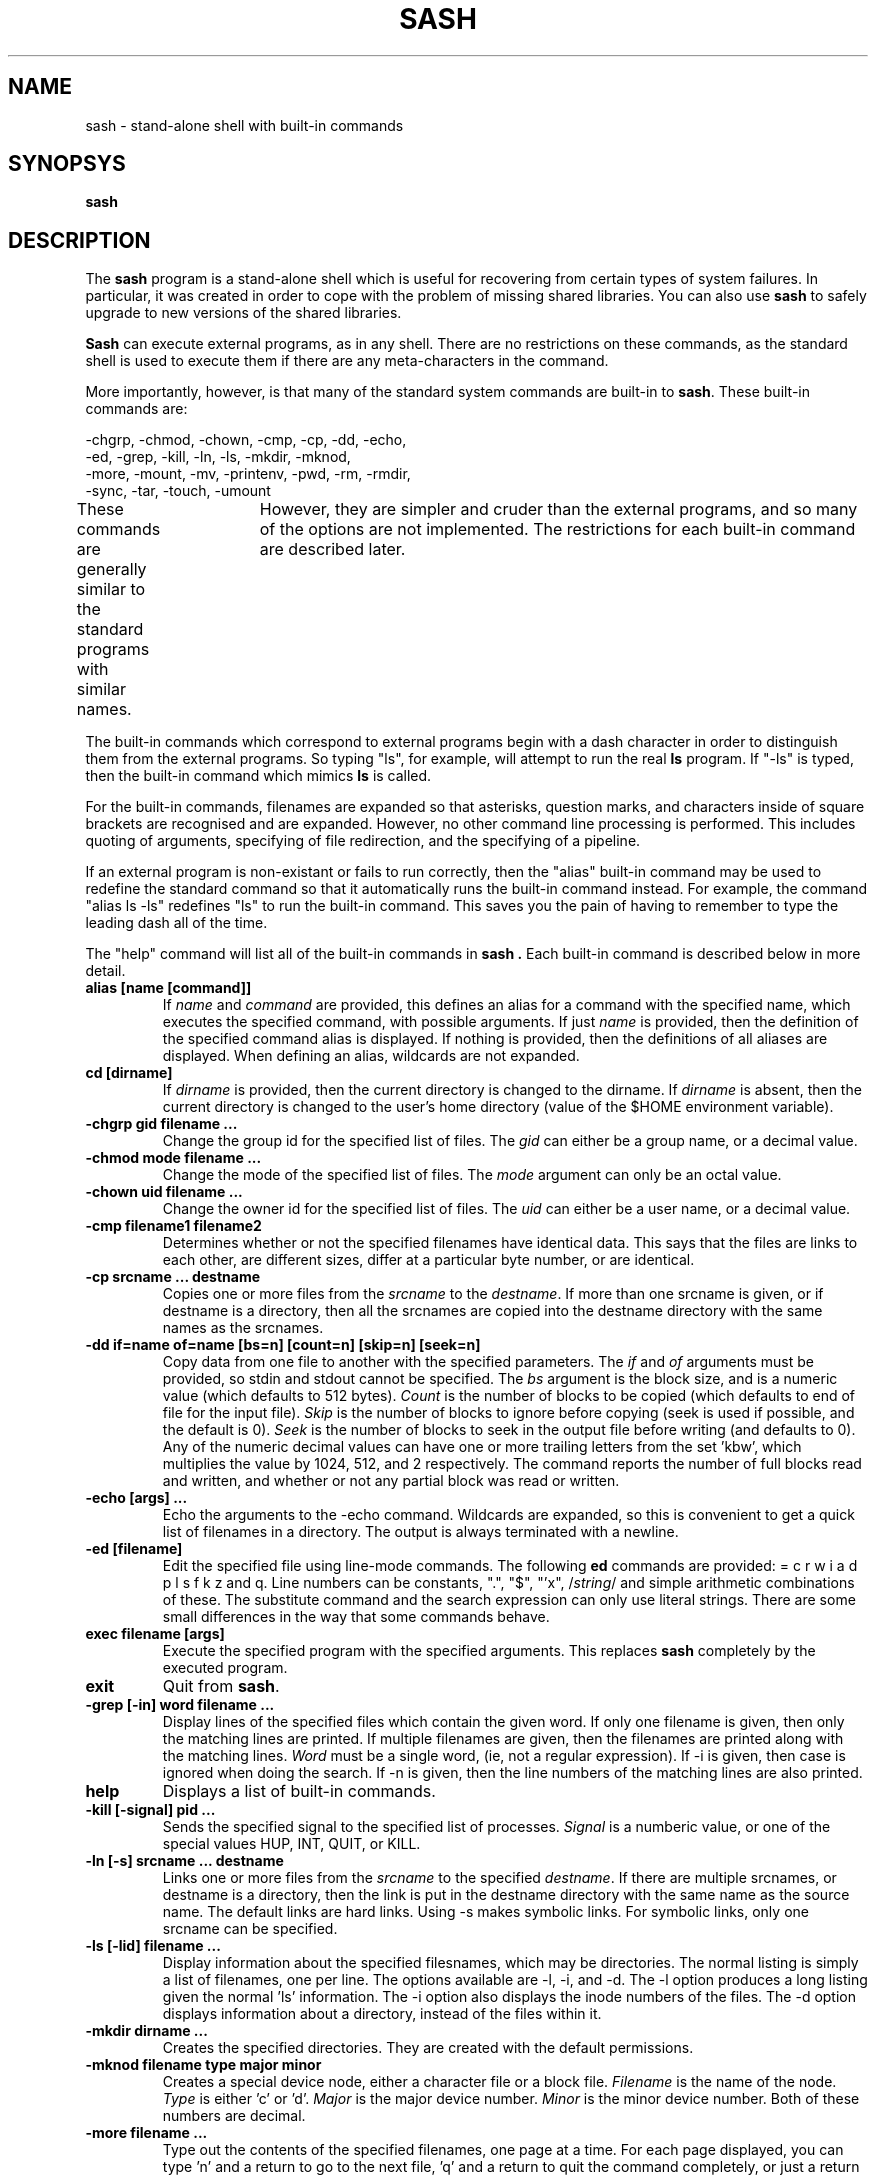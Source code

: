.TH SASH 1
.SH NAME
sash \- stand-alone shell with built-in commands
.SH SYNOPSYS
.B sash
.SH DESCRIPTION
The
.B sash
program is a stand-alone shell which is useful for recovering from certain
types of system failures.  In particular, it was created in order to cope
with the problem of missing shared libraries.
You can also use
.B sash
to safely upgrade to new versions of the shared libraries.
.PP
.B Sash
can execute external programs, as in any shell.  There are no restrictions
on these commands, as the standard shell is used to execute them if there
are any meta-characters in the command.
.PP
More importantly, however, is that many of the standard system commands
are built-in to
.BR sash .
These built-in commands are:
.PP
.NF
     -chgrp, -chmod, -chown, -cmp, -cp, -dd, -echo,
     -ed, -grep, -kill, -ln, -ls, -mkdir, -mknod,
     -more, -mount, -mv, -printenv, -pwd, -rm, -rmdir,
     -sync, -tar, -touch, -umount
.FI
.PP
These commands are generally similar to the standard programs with similar
names.	However, they are simpler and cruder than the external programs,
and so many of the options are not implemented.  The restrictions for each
built-in command are described later.
.PP
The built-in commands which correspond to external programs begin with a
dash character in order to distinguish them from the external programs.
So typing "ls", for example, will attempt to run the real
.B ls
program.
If "-ls" is typed, then the built-in command which mimics
.B ls
is called.
.PP
For the built-in commands, filenames are expanded so that asterisks,
question marks, and characters inside of square brackets are recognised
and are expanded.  However, no other command line processing is performed.
This includes quoting of arguments, specifying of file redirection, and
the specifying of a pipeline.
.PP
If an external program is non-existant or fails to run correctly, then
the "alias" built-in command may be used to redefine the standard command
so that it automatically runs the built-in command instead.  For example,
the command "alias ls -ls" redefines "ls" to run the built-in command.
This saves you the pain of having to remember to type the leading dash
all of the time.
.PP
The "help" command will list all of the built-in commands in
.B sash .
Each built-in command is described below in more detail.
.PP
.TP
.B alias [name [command]]
If
.I name
and
.I command
are provided, this defines an alias for a command
with the specified name, which executes the specified command, with
possible arguments.  If just
.I name
is provided, then the definition
of the specified command alias is displayed.  If nothing is provided,
then the definitions of all aliases are displayed.  When defining an
alias, wildcards are not expanded.
.TP
.B cd [dirname]
If
.I dirname
is provided, then the current directory is changed to the
dirname.  If
.I dirname
is absent, then the current directory is changed
to the user's home directory (value of the $HOME environment variable).
.TP
.B -chgrp gid filename ...
Change the group id for the specified list of files.  The
.I gid
can
either be a group name, or a decimal value.
.TP
.B -chmod mode filename ...
Change the mode of the specified list of files.  The
.I mode
argument
can only be an octal value.
.TP
.B -chown uid filename ...
Change the owner id for the specified list of files.  The
.I uid
can
either be a user name, or a decimal value.
.TP
.B -cmp filename1 filename2
Determines whether or not the specified filenames have identical data.
This says that the files are links to each other, are different sizes,
differ at a particular byte number, or are identical.
.TP
.B -cp srcname ... destname
Copies one or more files from the
.I srcname
to the
.IR destname .
If more
than one srcname is given, or if destname is a directory, then all
the srcnames are copied into the destname directory with the same
names as the srcnames.
.TP
.B -dd if=name of=name [bs=n] [count=n] [skip=n] [seek=n]
Copy data from one file to another with the specified parameters.
The
.I if
and
.I of
arguments must be provided, so stdin and stdout cannot
be specified.  The
.I bs
argument is the block size, and is a numeric
value (which defaults to 512 bytes).
.I Count
is the number of blocks
to be copied (which defaults to end of file for the input file).
.I Skip
is the number of blocks to ignore before copying (seek is used
if possible, and the default is 0).
.I Seek
is the number of blocks to
seek in the output file before writing (and defaults to 0).  Any of
the numeric decimal values can have one or more trailing letters
from the set 'kbw', which multiplies the value by 1024, 512, and 2
respectively.  The command reports the number of full blocks read
and written, and whether or not any partial block was read or written.
.TP
.B -echo [args] ...
Echo the arguments to the -echo command.  Wildcards are expanded, so
this is convenient to get a quick list of filenames in a directory.
The output is always terminated with a newline.
.TP
.B -ed [filename]
Edit the specified file using line-mode commands.  The following
.B ed
commands are provided: = c r w i a d p l s f k z and q.
Line numbers can be constants, ".", "$", "'x",
.RI / string /
and simple
arithmetic combinations of these.  The substitute command and the
search expression can only use literal strings.  There are some
small differences in the way that some commands behave.
.TP
.B exec filename [args]
Execute the specified program with the specified arguments.
This replaces
.B sash
completely by the executed program.
.TP
.B exit
Quit from
.BR sash .
.TP
.B -grep [-in] word filename ...
Display lines of the specified files which contain the given word.
If only one filename is given, then only the matching lines are
printed.  If multiple filenames are given, then the filenames are
printed along with the matching lines.
.I Word
must be a single word,
(ie, not a regular expression).  If -i is given, then case is
ignored when doing the search.	If -n is given, then the line
numbers of the matching lines are also printed.
.TP
.B help
Displays a list of built-in commands.
.TP
.B -kill [-signal] pid ...
Sends the specified signal to the specified list of processes.
.I Signal
is a numberic value, or one of the special values HUP, INT,
QUIT, or KILL.
.TP
.B -ln [-s] srcname ... destname
Links one or more files from the
.I srcname
to the specified
.IR destname .
If there are
multiple srcnames, or destname is a directory, then the link is
put in the destname directory with the same name as the source name.
The default links are hard links.  Using -s makes symbolic links.
For symbolic links, only one srcname can be specified.
.TP
.B -ls [-lid] filename ...
Display information about the specified filesnames, which may be
directories.  The normal listing is simply a list of filenames,
one per line.  The options available are -l, -i, and -d.  The -l
option produces a long listing given the normal 'ls' information.
The -i option also displays the inode numbers of the files.  The
-d option displays information about a directory, instead of the
files within it.
.TP
.B -mkdir dirname ...
Creates the specified directories.  They are created with the
default permissions.
.TP
.B -mknod filename type major minor
Creates a special device node, either a character file or a block
file.
.I Filename
is the name of the node.
.I Type
is either 'c' or 'd'.
.I Major
is the major device number.
.I Minor
is the minor device number.
Both of these numbers are decimal.
.TP
.B -more filename ...
Type out the contents of the specified filenames, one page at a
time.  For each page displayed, you can type 'n' and a return to go
to the next file, 'q' and a return to quit the command completely,
or just a return to go to the next page.
.TP
.B -mount [-t type] devname dirname
Mount a filesystem on a directory name.  The -t option specifies the
type of filesystem being mounted, and defaults to "minix".
.TP
.B -mv srcname ... destname
Moves one or more files from the
.I srcname
to the
.IR destname .
If multiple srcnames are given, or if destname is a directory, then
the srcnames are copied into the destination directory with the
same names as the srcnames.  Renames are attempted first, but if
this fails because of the files being on different filesystems,
then a copies and deletes are done instead.
.TP
.B -printenv [name]
If
.I name
is not given, this prints out the values of all the current
environment variables.	If
.I name
is given, then only that environment variable value is printed.
.TP
.B prompt [word] ...
Sets the prompt string that is displayed before reading of a
command.  A space is always added to the specified prompt.
.TP
.B -pwd
Prints the current working directory.
.TP
.B quit
Exits from
.BR sash .
.TP
.B -rm filename ...
Removes one or more files.
.TP
.B -rmdir dirname ...
Removes one or more directories.  The directories must be empty
for this to be successful.
.TP
.B setenv name value
Set the value of an environment variable.
.TP
.B source filename
Execute commands which are contained in the specified filename.
.TP
.B -sync
Do a "sync" system call to force dirty blocks out to the disk.
.TP
.B -tar [xtv]f devname [filename] ...
List or restore files from a tar archive.  This command can only
read tar files, not create them.  The available options are xtvf.
The f option must be specified, and accepts a device or file
name argument which contains the tar archive.  If no filename is
given, all files in the archive are listed or extracted.  Otherwise,
only those files starting with the specified filenames are done.
Leading slashes in the tar archive filenames are removed.
.TP
.B -touch filename ...
Updates the modify times of the specifed files.  If a file does not
exist, then it will be created with the default protection.
.TP
.B umask [mask]
If
.I mask
is given, sets the "umask" value used for initializing the
permissions of newly created files.  If
.I mask
is not given, then the
current umask value is printed.  The mask is an octal value.
.TP
.B -umount filename
Unmounts a file system.  The filename can either be the device name
which is mounted, or else the directory name which the file system
is mounted onto.
.TP
.B unalias name
Remove the definition for the specified alias.
.SH WARNINGS
.B Sash
should obviously be linked statically, otherwise it's purpose is lost.
.PP
The system is still vulnerable to unrunnable shared versions of
.B init
and
.B sh.
A patch to the kernel to run
.B sash
directly instead of
.B init
if the proper keyword is given to
.B lilo
would be very useful.
.PP
Several other system commands might be necessary for system recovery,
but aren't built-in to
.BR sash .
Among these are
.B uncompress
and
.BR fsck .
.SH AUTHOR
David I. Bell
